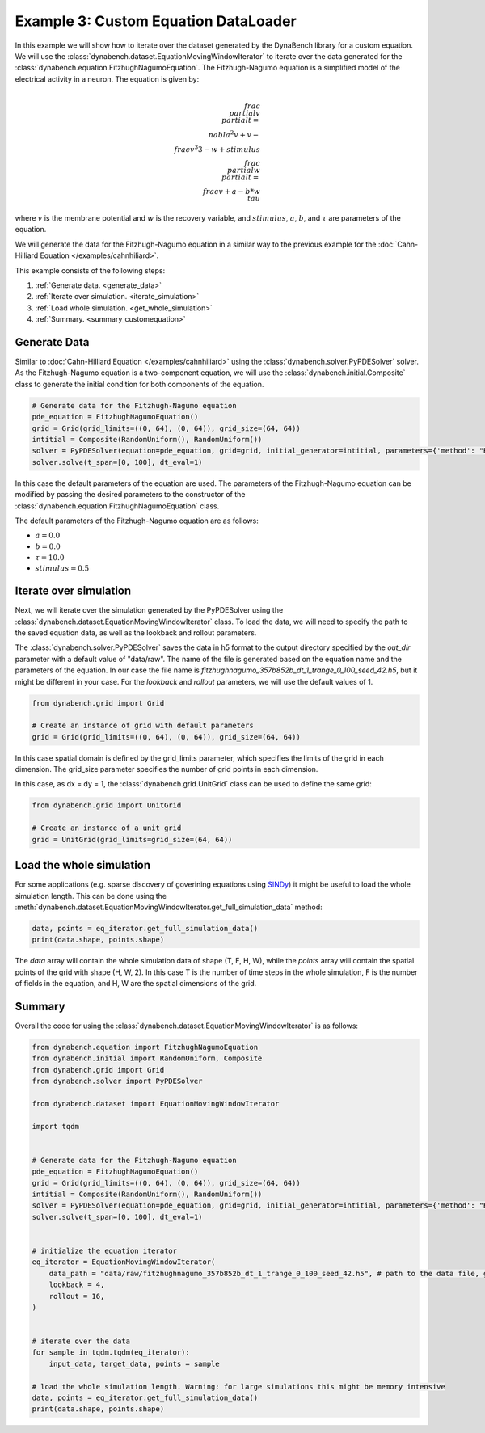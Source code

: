 =====================================
Example 3: Custom Equation DataLoader
=====================================

In this example we will show how to iterate over the dataset generated by the DynaBench library for a custom equation. 
We will use the :class:`dynabench.dataset.EquationMovingWindowIterator` to iterate over the data generated for 
the :class:`dynabench.equation.FitzhughNagumoEquation`. The Fitzhugh-Nagumo equation is a simplified model of the electrical activity in a
neuron. The equation is given by:

.. math::
    \\frac{\\partial v}{\\partial t} = \\nabla^2 v + v - \\frac{v^3}{3} - w + stimulus
    \\frac{\\partial w}{\\partial t} = \\frac{v + a - b * w}{\\tau}

where :math:`v` is the membrane potential and :math:`w` is the recovery variable, and :math:`stimulus`, :math:`a`, :math:`b`, and :math:`\tau` are parameters of the equation.

We will generate the data for the Fitzhugh-Nagumo equation in a similar way to the previous example for the :doc:`Cahn-Hilliard Equation </examples/cahnhiliard>`.

This example consists of the following steps:

1. :ref:`Generate data. <generate_data>`
2. :ref:`Iterate over simulation. <iterate_simulation>`
3. :ref:`Load whole simulation. <get_whole_simulation>`
4. :ref:`Summary. <summary_customequation>`

.. _generate_data:

***************
Generate Data
***************
Similar to :doc:`Cahn-Hilliard Equation </examples/cahnhiliard>` using the :class:`dynabench.solver.PyPDESolver` solver. 
As the Fitzhugh-Nagumo equation is a two-component equation, we will use the :class:`dynabench.initial.Composite` class to generate the
initial condition for both components of the equation.

.. code-block::

    # Generate data for the Fitzhugh-Nagumo equation
    pde_equation = FitzhughNagumoEquation()
    grid = Grid(grid_limits=((0, 64), (0, 64)), grid_size=(64, 64))
    intitial = Composite(RandomUniform(), RandomUniform())
    solver = PyPDESolver(equation=pde_equation, grid=grid, initial_generator=intitial, parameters={'method': "RK23"})
    solver.solve(t_span=[0, 100], dt_eval=1)

In this case the default parameters of the equation are used. 
The parameters of the Fitzhugh-Nagumo equation can be modified by passing the desired parameters to the constructor of the :class:`dynabench.equation.FitzhughNagumoEquation` class.

The default parameters of the Fitzhugh-Nagumo equation are as follows:

- :math:`a = 0.0`
- :math:`b = 0.0`
- :math:`\tau = 10.0`
- :math:`stimulus = 0.5`

.. _iterate_simulation:

**************************************
Iterate over simulation
**************************************

Next, we will iterate over the simulation generated by the PyPDESolver using the :class:`dynabench.dataset.EquationMovingWindowIterator` class.
To load the data, we will need to specify the path to the saved equation data, as well as the lookback and rollout parameters.

The :class:`dynabench.solver.PyPDESolver` saves the data in h5 format to the output directory specified by the `out_dir` parameter with a default value of "data/raw".
The name of the file is generated based on the equation name and the parameters of the equation. In our case the file name is `fitzhughnagumo_357b852b_dt_1_trange_0_100_seed_42.h5`, 
but it might be different in your case. For the `lookback` and `rollout` parameters, we will use the default values of 1.

.. code-block::

    from dynabench.grid import Grid

    # Create an instance of grid with default parameters
    grid = Grid(grid_limits=((0, 64), (0, 64)), grid_size=(64, 64))

In this case spatial domain is defined by the grid_limits parameter, 
which specifies the limits of the grid in each dimension.
The grid_size parameter specifies the number of grid points in each dimension.

In this case, as dx = dy = 1, the :class:`dynabench.grid.UnitGrid` class can be used to define the same grid:

.. code-block::

    from dynabench.grid import UnitGrid

    # Create an instance of a unit grid
    grid = UnitGrid(grid_limits=grid_size=(64, 64))

.. _get_whole_simulation:

**************************************
Load the whole simulation
**************************************

For some applications (e.g. sparse discovery of goverining equations using `SINDy <https://pysindy.readthedocs.io>`_) it might be useful to load the whole simulation length.
This can be done using the :meth:`dynabench.dataset.EquationMovingWindowIterator.get_full_simulation_data` method:

.. code-block::

    data, points = eq_iterator.get_full_simulation_data()
    print(data.shape, points.shape)

The `data` array will contain the whole simulation data of shape (T, F, H, W), while the `points` array will contain the spatial points of the grid with shape (H, W, 2).
In this case T is the number of time steps in the whole simulation, F is the number of fields in the equation, and H, W are the spatial dimensions of the grid.

.. _summary_customequation:

**************************************
Summary
**************************************

Overall the code for using the :class:`dynabench.dataset.EquationMovingWindowIterator` is as follows:

.. code-block::

    from dynabench.equation import FitzhughNagumoEquation
    from dynabench.initial import RandomUniform, Composite
    from dynabench.grid import Grid
    from dynabench.solver import PyPDESolver

    from dynabench.dataset import EquationMovingWindowIterator

    import tqdm


    # Generate data for the Fitzhugh-Nagumo equation
    pde_equation = FitzhughNagumoEquation()
    grid = Grid(grid_limits=((0, 64), (0, 64)), grid_size=(64, 64))
    intitial = Composite(RandomUniform(), RandomUniform())
    solver = PyPDESolver(equation=pde_equation, grid=grid, initial_generator=intitial, parameters={'method': "RK23"})
    solver.solve(t_span=[0, 100], dt_eval=1)


    # initialize the equation iterator
    eq_iterator = EquationMovingWindowIterator(
        data_path = "data/raw/fitzhughnagumo_357b852b_dt_1_trange_0_100_seed_42.h5", # path to the data file, generated by the solver. Might be different for you.
        lookback = 4, 
        rollout = 16,
    )


    # iterate over the data
    for sample in tqdm.tqdm(eq_iterator):
        input_data, target_data, points = sample

    # load the whole simulation length. Warning: for large simulations this might be memory intensive
    data, points = eq_iterator.get_full_simulation_data()
    print(data.shape, points.shape)